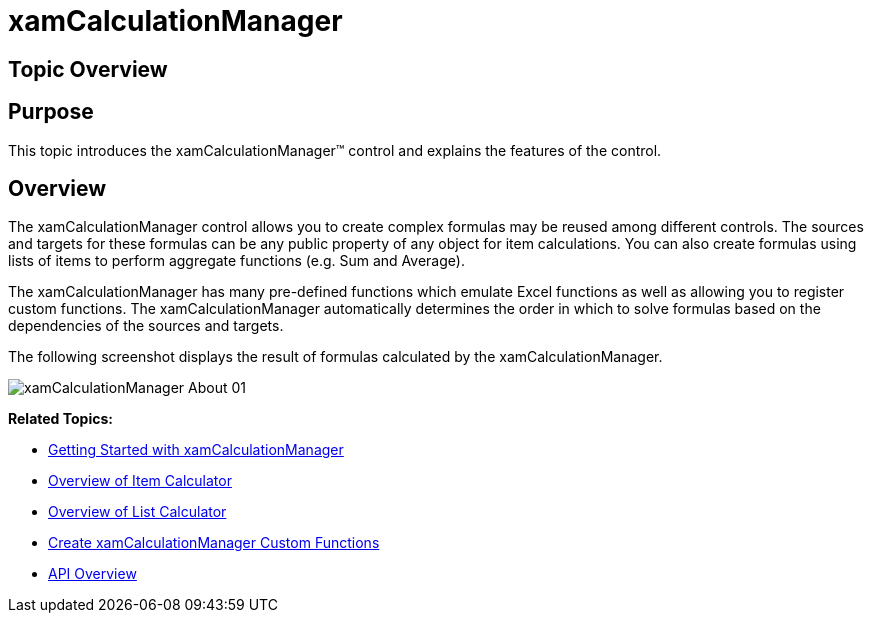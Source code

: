 ﻿////

|metadata|
{
    "name": "xamcalculationmanager",
    "controlName": ["xamCalculationManager"],
    "tags": ["Calculations"],
    "guid": "749d7fd3-c573-4ce8-8e81-f8ce98409e59",  
    "buildFlags": [],
    "createdOn": "2016-05-25T18:21:54.5291226Z"
}
|metadata|
////

= xamCalculationManager

== Topic Overview

== Purpose

This topic introduces the xamCalculationManager™ control and explains the features of the control.

== Overview

The xamCalculationManager control allows you to create complex formulas may be reused among different controls. The sources and targets for these formulas can be any public property of any object for item calculations. You can also create formulas using lists of items to perform aggregate functions (e.g. Sum and Average).

The xamCalculationManager has many pre-defined functions which emulate Excel functions as well as allowing you to register custom functions. The xamCalculationManager automatically determines the order in which to solve formulas based on the dependencies of the sources and targets.

The following screenshot displays the result of formulas calculated by the xamCalculationManager.

image::images/xamCalculationManager_About_01.png[]

*Related Topics:*

* link:xamcalculationmanager-getting-started-with-xamcalculationmanager.html[Getting Started with xamCalculationManager]
* link:xamcalculationmanager-overview-of-item-calculator.html[Overview of Item Calculator]
* link:xamcalculationmanager-overview-of-list-calculator.html[Overview of List Calculator]
* link:xamcalculationmanager-create-xamcalculationmanager-custom-functions.html[Create xamCalculationManager Custom Functions]
* link:xamcalculationmanager-api-overview.html[API Overview]